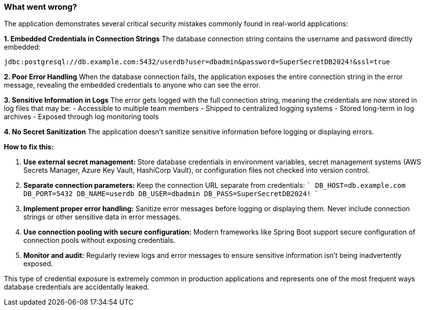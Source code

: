 === What went wrong?

The application demonstrates several critical security mistakes commonly found in real-world applications:

**1. Embedded Credentials in Connection Strings**
The database connection string contains the username and password directly embedded:
```
jdbc:postgresql://db.example.com:5432/userdb?user=dbadmin&password=SuperSecretDB2024!&ssl=true
```

**2. Poor Error Handling**
When the database connection fails, the application exposes the entire connection string in the error message, revealing the embedded credentials to anyone who can see the error.

**3. Sensitive Information in Logs**
The error gets logged with the full connection string, meaning the credentials are now stored in log files that may be:
- Accessible to multiple team members
- Shipped to centralized logging systems
- Stored long-term in log archives
- Exposed through log monitoring tools

**4. No Secret Sanitization**
The application doesn't sanitize sensitive information before logging or displaying errors.

**How to fix this:**

1. **Use external secret management:** Store database credentials in environment variables, secret management systems (AWS Secrets Manager, Azure Key Vault, HashiCorp Vault), or configuration files not checked into version control.

2. **Separate connection parameters:** Keep the connection URL separate from credentials:
   ```
   DB_HOST=db.example.com
   DB_PORT=5432
   DB_NAME=userdb
   DB_USER=dbadmin
   DB_PASS=SuperSecretDB2024!
   ```

3. **Implement proper error handling:** Sanitize error messages before logging or displaying them. Never include connection strings or other sensitive data in error messages.

4. **Use connection pooling with secure configuration:** Modern frameworks like Spring Boot support secure configuration of connection pools without exposing credentials.

5. **Monitor and audit:** Regularly review logs and error messages to ensure sensitive information isn't being inadvertently exposed.

This type of credential exposure is extremely common in production applications and represents one of the most frequent ways database credentials are accidentally leaked.
